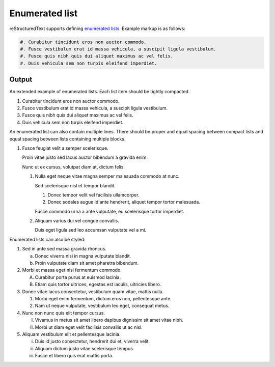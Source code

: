 Enumerated list
===============

.. only:: confluence_storage

    .. attention::

        Only auto-enumerator lists (#) are supported. Using other types of
        enumerated lists will be handled as auto-enumerators.

.. only:: confluence_storage

    .. ifconfig:: confluence_editor == 'v2'

        .. attention::

            Limitations using the Fabric (``v2``) editor:

            - Enumerator lists do not support explicit styling.

reStructuredText supports defining `enumerated lists`_. Example markup is as
follows:

.. code-block:: none

    #. Curabitur tincidunt eros non auctor commodo.
    #. Fusce vestibulum erat id massa vehicula, a suscipit ligula vestibulum.
    #. Fusce quis nibh quis dui aliquet maximus ac vel felis.
    #. Duis vehicula sem non turpis eleifend imperdiet.

Output
------

An extended example of enumerated lists. Each list item should be tightly
compacted.

#. Curabitur tincidunt eros non auctor commodo.
#. Fusce vestibulum erat id massa vehicula, a suscipit ligula vestibulum.
#. Fusce quis nibh quis dui aliquet maximus ac vel felis.
#. Duis vehicula sem non turpis eleifend imperdiet.

An enumerated list can also contain multiple lines. There should be proper and
equal spacing between compact lists and equal spacing between lists containing
multiple blocks.

#. Fusce feugiat velit a semper scelerisque.

   Proin vitae justo sed lacus auctor bibendum a gravida enim.

   Nunc ut ex cursus, volutpat diam at, dictum felis.

   #. Nulla eget neque vitae magna semper malesuada commodo at nunc.

      Sed scelerisque nisl et tempor blandit.

      #. Donec tempor velit vel facilisis ullamcorper.

      #. Donec sodales augue id ante hendrerit, aliquet tempor tortor malesuada.

      Fusce commodo urna a ante vulputate, eu scelerisque tortor imperdiet.

   #. Aliquam varius dui vel congue convallis.

      Duis eget ligula sed leo accumsan vulputate vel a mi.

Enumerated lists can also be styled:

1. Sed in ante sed massa gravida rhoncus.

   a) Donec viverra nisi in magna vulputate blandit.
   b) Proin vulputate diam sit amet pharetra bibendum.

2. Morbi et massa eget nisi fermentum commodo.

   A) Curabitur porta purus at euismod lacinia.
   B) Etiam quis tortor ultrices, egestas est iaculis, ultricies libero.

3. Donec vitae lacus consectetur, vestibulum quam vitae, mattis nulla.

   1) Morbi eget enim fermentum, dictum eros non, pellentesque ante.
   2) Nam ut neque vulputate, vestibulum leo eget, consequat metus.

4. Nunc non nunc quis elit tempor cursus.

   I) Vivamus in metus sit amet libero dapibus dignissim sit amet vitae nibh.
   II) Morbi ut diam eget velit facilisis convallis ut ac nisl.

5. Aliquam vestibulum elit et pellentesque lacinia.

   i) Duis id justo consectetur, hendrerit dui et, viverra velit.
   ii) Aliquam dictum justo vitae scelerisque tempus.
   iii) Fusce et libero quis erat mattis porta.


.. references ------------------------------------------------------------------

.. _enumerated lists: https://docutils.sourceforge.io/docs/ref/rst/restructuredtext.html#enumerated-lists
